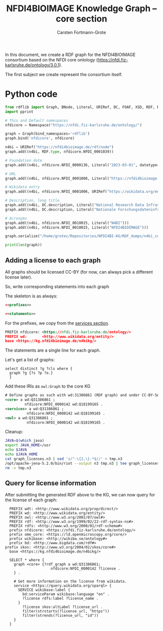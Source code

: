 #+title: NFDI4BIOIMAGE Knowledge Graph -- core section
#+author: Carsten Fortmann-Grote
#+dateCreated: [2025-05-14 Wed] 

In this document, we create a RDF graph for the NFDI4BIOIMAGE consortium based on the NFDI core ontology (https://nfdi.fiz-karlsruhe.de/ontology/3.0.1).

The first subject we create represent the consortium itself.

* Python code
:PROPERTIES:
:ID:       c90a39ee-274a-4895-a727-2b143101cb78
:END:
:PROPERTIES:
:ID:       6cf75b8d-721e-45d2-a549-ca20aabfc749
:header-args:python :session rdf :results output
:END:

#+begin_src python  :session rdf :results output
  from rdflib import Graph, BNode, Literal, URIRef, DC, FOAF, XSD, RDF, RDFS,  Namespace
  import pprint

  # This and Default namespaces
  nfdicore = Namespace("https://nfdi.fiz-karlsruhe.de/ontology/")

  graph = Graph(bind_namespaces='rdflib')
  graph.bind('nfdicore', nfdicore)

  n4bi = URIRef("https://nfdi4bioimage.de/rdf/node")
  graph.add((n4bi, RDF.type, nfdicore.NFDI_0001039))

  # Foundation date
  graph.add((n4bi, nfdicore.NFDI_0000136, Literal("2023-03-01", datatype=XSD.date)))

  # URL
  graph.add((n4bi, nfdicore.NFDI_0001008, Literal("https://nfdi4bioimage.de")))

  # Wikidata entry
  graph.add((n4bi, nfdicore.NFDI_0001006, URIRef("https://wikidata.org/entity/Q113500855")))

  # Description, long title
  graph.add((n4bi, DC.description, Literal("National Research Data Infrastructure for Microscopy and Bioimage Analysis", lang="en")))
  graph.add((n4bi, DC.description, Literal("Nationale Forschungsdateninfrastruktur für Mikroskopie und Bildanalyse", lang="de")))

  # Acronyms
  graph.add((n4bi, nfdicore.NFDI_0010015, Literal("N4BI")))
  graph.add((n4bi, nfdicore.NFDI_0010015, Literal("NFDI4BIOIMAGE")))

  graph.serialize("/home/grotec/Repositories/NFDI4BI-KG/RDF_dumps/n4bi_core.n3")

  print(len(graph))
#+end_src

#+RESULTS:
: 8


** Adding a license to each graph
:PROPERTIES:
:ID:       08470056-1ad3-44c2-beb2-5966cff60a25
:header-args:rdf: :noweb no-export :tangle ../RDF_dumps/graph_licenses.n3
:END:
All graphs should be licensed CC-BY (for now, can always pick a different license later).

So, write corresponding statements into each graph

The skeleton is as always:
#+begin_src rdf
  <<prefixes>>

  <<statements>>
#+end_src

For the prefixes, we copy from the [[file:~/Repositories/NFDI4BIOIMAGE/NFDI4BI-KG/N4BI_Services/readme.org][services section]].
#+begin_src rdf :noweb-ref prefixes
PREFIX nfdicore: <https://nfdi.fiz-karlsruhe.de/ontology/>
PREFIX wd:       <http://www.wikidata.org/entity/>
base <https://kg.nfdi4bioimage.de/n4bikg/>
#+end_src

The statements are a single line for each graph.

Let's get a list of graphs:
#+begin_src sparql :url https://kg.nfdi4bioimage.de/N4BIKG/sparql
  select distinct ?g ?cls where {
    graph ?g {?s ?p ?o.}
    }
#+end_src

#+RESULTS:
| g                                                        | cls |
|----------------------------------------------------------+-----|
| https://kg.nfdi4bioimage.de/n4bikg/core                  |     |
| https://kg.nfdi4bioimage.de/n4bikg/n4bi_zenodo_community |     |
| https://kg.nfdi4bioimage.de/n4bikg/services              |     |
| https://kg.nfdi4bioimage.de/n4bikg/owl                   |     |

Add these IRIs as =owl:Graph= to the core KG
#+begin_src rdf :noweb-ref statements
# Define graphs as such with wd:31386861 (RDF graph) and under CC-BY-SA License.
<core> a wd:Q31386861 ;
         nfdicore:NFDI_0000142 wd:Q18199165 .
<services> a wd:Q31386861 ;
          nfdicore:NFDI_0000142 wd:Q18199165 .
<owl> a wd:Q31386861 ;
          nfdicore:NFDI_0000142 wd:Q18199165 .
#+end_src

Cleanup:
#+begin_src bash :dir ../RDF_dumps :results output :session noconda
  JAVA=$(which java)
  export JAVA_HOME=/usr
  echo $JAVA
  echo $JAVA_HOME
  cat graph_licenses.n3 | sed 's/^-\{2,\}.*$//' > tmp.n3
  /opt/apache-jena-5.2.0/bin/riot --output n3 tmp.n3 | tee graph_licenses.n3
  rm -v tmp.n3

#+end_src

#+RESULTS:
#+begin_example
/usr/bin/java
/usr
PREFIX nfdicore: <https://nfdi.fiz-karlsruhe.de/ontology/>
PREFIX wd:       <http://www.wikidata.org/entity/>

<https://kg.nfdi4bioimage.de/n4bikg/owl>
        a                      wd:Q31386861;
        nfdicore:NFDI_0000142  wd:Q18199165 .

<https://kg.nfdi4bioimage.de/n4bikg/services>
        a                      wd:Q31386861;
        nfdicore:NFDI_0000142  wd:Q18199165 .

<https://kg.nfdi4bioimage.de/n4bikg/core>
        a                      wd:Q31386861;
        nfdicore:NFDI_0000142  wd:Q18199165 .
removed 'tmp.n3'
#+end_example

** Query for license information
:PROPERTIES:
:ID:       74a16fec-4643-4fa3-9ab4-cd6fbcfa6955
:END:
After submitting the generated RDF above to the KG, we can now query for the license of each graph:
#+begin_src sparql :url https://kg.nfdi4bioimage.de/N4BIKG/sparql
  PREFIX wdt: <http://www.wikidata.org/prop/direct/>
  PREFIX wd: <http://www.wikidata.org/entity/>
  PREFIX owl: <http://www.w3.org/2002/07/owl#>
  PREFIX rdf: <http://www.w3.org/1999/02/22-rdf-syntax-ns#>
  PREFIX rdfs: <http://www.w3.org/2000/01/rdf-schema#>
  prefix nfdicore: <https://nfdi.fiz-karlsruhe.de/ontology/>
  prefix ome_core: <https://ld.openmicroscopy.org/core/>
  prefix wikibase: <http://wikiba.se/ontology#>
  prefix bd: <http://www.bigdata.com/rdf#>
prefix skos: <http://www.w3.org/2004/02/skos/core#>
  base <https://kg.nfdi4bioimage.de/n4bikg/>

  SELECT * where {
    graph <core> {?rdf_graph a wd:Q31386861;
                     nfdicore:NFDI_0000142 ?license .
    } .

    # Get more information on the license from wikidata.
    service <https://query.wikidata.org/sparql> {
      SERVICE wikibase:label {
        bd:serviceParam wikibase:language "en" .
        ?license rdfs:label ?license_name .
      }
        ?license skos:altLabel ?license_url .
        filter(strstarts(?license_url, "https"))
        filter(strends(?license_url, "id"))
    }
  }
#+end_src

#+RESULTS:
| rdf_graph                                   | license                                  | license_name                                              | license_url                                            |
|---------------------------------------------+------------------------------------------+-----------------------------------------------------------+--------------------------------------------------------|
| https://kg.nfdi4bioimage.de/n4bikg/core     | http://www.wikidata.org/entity/Q18199165 | Creative Commons Attribution-ShareAlike 4.0 International | https://creativecommons.org/licenses/by-sa/4.0/deed.id |
| https://kg.nfdi4bioimage.de/n4bikg/owl      | http://www.wikidata.org/entity/Q18199165 | Creative Commons Attribution-ShareAlike 4.0 International | https://creativecommons.org/licenses/by-sa/4.0/deed.id |
| https://kg.nfdi4bioimage.de/n4bikg/services | http://www.wikidata.org/entity/Q18199165 | Creative Commons Attribution-ShareAlike 4.0 International | https://creativecommons.org/licenses/by-sa/4.0/deed.id |

